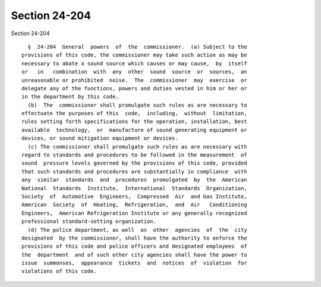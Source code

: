 Section 24-204
==============

Section 24-204 ::    
        
     
        §  24-204  General  powers  of  the  commissioner.  (a) Subject to the
      provisions of this code, the commissioner may take such action as may be
      necessary to abate a sound source which causes or may cause,  by  itself
      or   in   combination  with  any  other  sound  source  or  sources,  an
      unreasonable or prohibited  noise.  The  commissioner  may  exercise  or
      delegate any of the functions, powers and duties vested in him or her or
      in the department by this code.
        (b)  The  commissioner shall promulgate such rules as are necessary to
      effectuate the purposes of this  code,  including,  without  limitation,
      rules setting forth specifications for the operation, installation, best
      available  technology,  or  manufacture of sound generating equipment or
      devices, or sound mitigation equipment or devices.
        (c) The commissioner shall promulgate such rules as are necessary with
      regard to standards and procedures to be followed in the measurement  of
      sound  pressure levels governed by the provisions of this code, provided
      that such standards and procedures are substantially in compliance  with
      any  similar  standards  and  procedures  promulgated  by  the  American
      National  Standards  Institute,  International  Standards  Organization,
      Society  of  Automotive  Engineers,  Compressed  Air  and Gas Institute,
      American  Society  of  Heating,  Refrigeration,  and  Air   Conditioning
      Engineers,  American Refrigeration Institute or any generally recognized
      professional standard-setting organization.
        (d) The police department, as well  as  other  agencies  of  the  city
      designated  by the commissioner, shall have the authority to enforce the
      provisions of this code and police officers and designated employees  of
      the  department  and of such other city agencies shall have the power to
      issue  summonses,  appearance  tickets  and  notices  of  violation  for
      violations of this code.
    
    
    
    
    
    
    